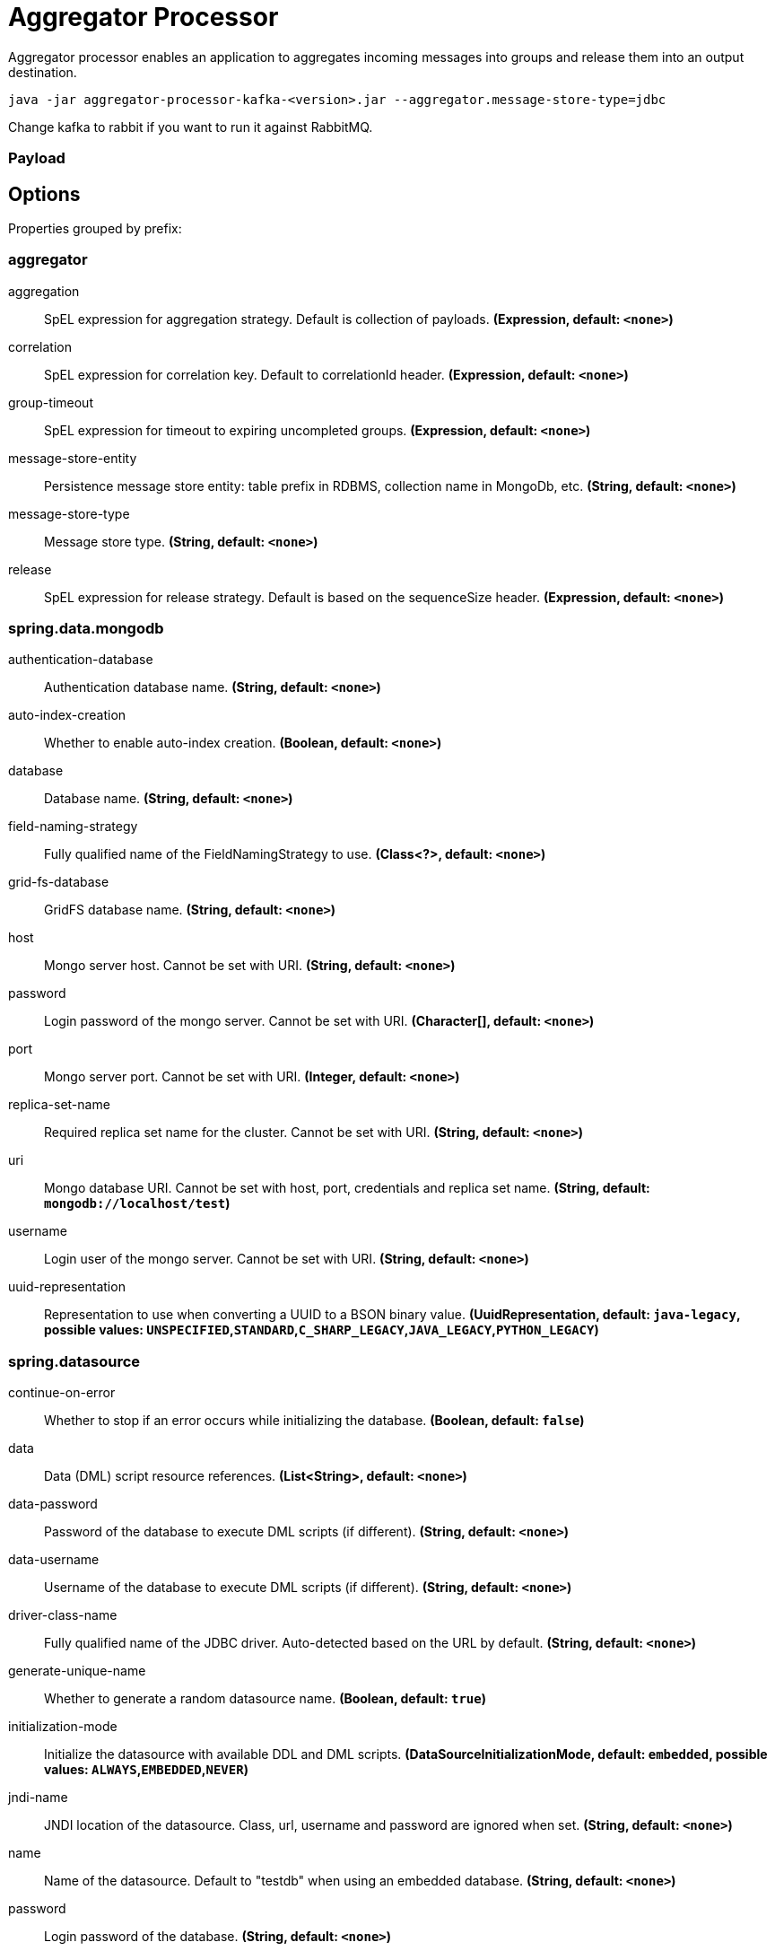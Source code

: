 //tag::ref-doc[]
= Aggregator Processor

Aggregator processor enables an application to aggregates incoming messages into groups and release them into an output destination.

`java -jar aggregator-processor-kafka-<version>.jar --aggregator.message-store-type=jdbc`

Change kafka to rabbit if you want to run it against RabbitMQ.

=== Payload

== Options

//tag::configuration-properties[]
Properties grouped by prefix:


=== aggregator

$$aggregation$$:: $$SpEL expression for aggregation strategy. Default is collection of payloads.$$ *($$Expression$$, default: `$$<none>$$`)*
$$correlation$$:: $$SpEL expression for correlation key. Default to correlationId header.$$ *($$Expression$$, default: `$$<none>$$`)*
$$group-timeout$$:: $$SpEL expression for timeout to expiring uncompleted groups.$$ *($$Expression$$, default: `$$<none>$$`)*
$$message-store-entity$$:: $$Persistence message store entity: table prefix in RDBMS, collection name in MongoDb, etc.$$ *($$String$$, default: `$$<none>$$`)*
$$message-store-type$$:: $$Message store type.$$ *($$String$$, default: `$$<none>$$`)*
$$release$$:: $$SpEL expression for release strategy. Default is based on the sequenceSize header.$$ *($$Expression$$, default: `$$<none>$$`)*

=== spring.data.mongodb

$$authentication-database$$:: $$Authentication database name.$$ *($$String$$, default: `$$<none>$$`)*
$$auto-index-creation$$:: $$Whether to enable auto-index creation.$$ *($$Boolean$$, default: `$$<none>$$`)*
$$database$$:: $$Database name.$$ *($$String$$, default: `$$<none>$$`)*
$$field-naming-strategy$$:: $$Fully qualified name of the FieldNamingStrategy to use.$$ *($$Class<?>$$, default: `$$<none>$$`)*
$$grid-fs-database$$:: $$GridFS database name.$$ *($$String$$, default: `$$<none>$$`)*
$$host$$:: $$Mongo server host. Cannot be set with URI.$$ *($$String$$, default: `$$<none>$$`)*
$$password$$:: $$Login password of the mongo server. Cannot be set with URI.$$ *($$Character[]$$, default: `$$<none>$$`)*
$$port$$:: $$Mongo server port. Cannot be set with URI.$$ *($$Integer$$, default: `$$<none>$$`)*
$$replica-set-name$$:: $$Required replica set name for the cluster. Cannot be set with URI.$$ *($$String$$, default: `$$<none>$$`)*
$$uri$$:: $$Mongo database URI. Cannot be set with host, port, credentials and replica set name.$$ *($$String$$, default: `$$mongodb://localhost/test$$`)*
$$username$$:: $$Login user of the mongo server. Cannot be set with URI.$$ *($$String$$, default: `$$<none>$$`)*
$$uuid-representation$$:: $$Representation to use when converting a UUID to a BSON binary value.$$ *($$UuidRepresentation$$, default: `$$java-legacy$$`, possible values: `UNSPECIFIED`,`STANDARD`,`C_SHARP_LEGACY`,`JAVA_LEGACY`,`PYTHON_LEGACY`)*

=== spring.datasource

$$continue-on-error$$:: $$Whether to stop if an error occurs while initializing the database.$$ *($$Boolean$$, default: `$$false$$`)*
$$data$$:: $$Data (DML) script resource references.$$ *($$List<String>$$, default: `$$<none>$$`)*
$$data-password$$:: $$Password of the database to execute DML scripts (if different).$$ *($$String$$, default: `$$<none>$$`)*
$$data-username$$:: $$Username of the database to execute DML scripts (if different).$$ *($$String$$, default: `$$<none>$$`)*
$$driver-class-name$$:: $$Fully qualified name of the JDBC driver. Auto-detected based on the URL by default.$$ *($$String$$, default: `$$<none>$$`)*
$$generate-unique-name$$:: $$Whether to generate a random datasource name.$$ *($$Boolean$$, default: `$$true$$`)*
$$initialization-mode$$:: $$Initialize the datasource with available DDL and DML scripts.$$ *($$DataSourceInitializationMode$$, default: `$$embedded$$`, possible values: `ALWAYS`,`EMBEDDED`,`NEVER`)*
$$jndi-name$$:: $$JNDI location of the datasource. Class, url, username and password are ignored when set.$$ *($$String$$, default: `$$<none>$$`)*
$$name$$:: $$Name of the datasource. Default to "testdb" when using an embedded database.$$ *($$String$$, default: `$$<none>$$`)*
$$password$$:: $$Login password of the database.$$ *($$String$$, default: `$$<none>$$`)*
$$platform$$:: $$Platform to use in the DDL or DML scripts (such as schema-${platform}.sql or data-${platform}.sql).$$ *($$String$$, default: `$$all$$`)*
$$schema$$:: $$Schema (DDL) script resource references.$$ *($$List<String>$$, default: `$$<none>$$`)*
$$schema-password$$:: $$Password of the database to execute DDL scripts (if different).$$ *($$String$$, default: `$$<none>$$`)*
$$schema-username$$:: $$Username of the database to execute DDL scripts (if different).$$ *($$String$$, default: `$$<none>$$`)*
$$separator$$:: $$Statement separator in SQL initialization scripts.$$ *($$String$$, default: `$$;$$`)*
$$sql-script-encoding$$:: $$SQL scripts encoding.$$ *($$Charset$$, default: `$$<none>$$`)*
$$type$$:: $$Fully qualified name of the connection pool implementation to use. By default, it is auto-detected from the classpath.$$ *($$Class<DataSource>$$, default: `$$<none>$$`)*
$$url$$:: $$JDBC URL of the database.$$ *($$String$$, default: `$$<none>$$`)*
$$username$$:: $$Login username of the database.$$ *($$String$$, default: `$$<none>$$`)*

=== spring.mongodb.embedded

$$features$$:: $$Comma-separated list of features to enable. Uses the defaults of the configured version by default.$$ *($$Set<Feature>$$, default: `$$[sync_delay]$$`)*
$$version$$:: $$Version of Mongo to use.$$ *($$String$$, default: `$$3.5.5$$`)*

=== spring.redis

$$client-name$$:: $$Client name to be set on connections with CLIENT SETNAME.$$ *($$String$$, default: `$$<none>$$`)*
$$database$$:: $$Database index used by the connection factory.$$ *($$Integer$$, default: `$$0$$`)*
$$host$$:: $$Redis server host.$$ *($$String$$, default: `$$localhost$$`)*
$$password$$:: $$Login password of the redis server.$$ *($$String$$, default: `$$<none>$$`)*
$$port$$:: $$Redis server port.$$ *($$Integer$$, default: `$$6379$$`)*
$$ssl$$:: $$Whether to enable SSL support.$$ *($$Boolean$$, default: `$$false$$`)*
$$timeout$$:: $$Connection timeout.$$ *($$Duration$$, default: `$$<none>$$`)*
$$url$$:: $$Connection URL. Overrides host, port, and password. User is ignored. Example: redis://user:password@example.com:6379$$ *($$String$$, default: `$$<none>$$`)*
//end::configuration-properties[]

//end::ref-doc[]
